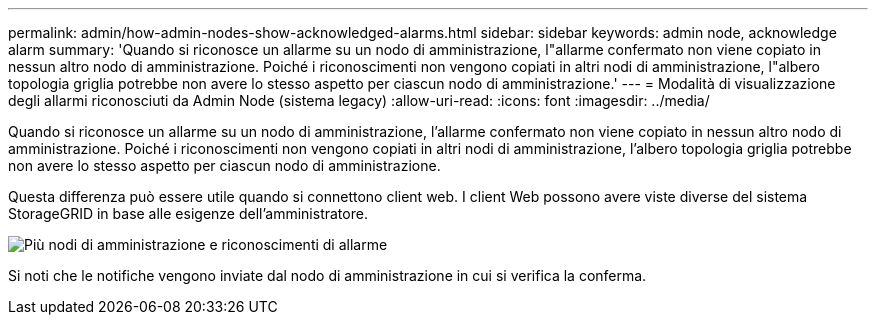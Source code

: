 ---
permalink: admin/how-admin-nodes-show-acknowledged-alarms.html 
sidebar: sidebar 
keywords: admin node, acknowledge alarm 
summary: 'Quando si riconosce un allarme su un nodo di amministrazione, l"allarme confermato non viene copiato in nessun altro nodo di amministrazione. Poiché i riconoscimenti non vengono copiati in altri nodi di amministrazione, l"albero topologia griglia potrebbe non avere lo stesso aspetto per ciascun nodo di amministrazione.' 
---
= Modalità di visualizzazione degli allarmi riconosciuti da Admin Node (sistema legacy)
:allow-uri-read: 
:icons: font
:imagesdir: ../media/


[role="lead"]
Quando si riconosce un allarme su un nodo di amministrazione, l'allarme confermato non viene copiato in nessun altro nodo di amministrazione. Poiché i riconoscimenti non vengono copiati in altri nodi di amministrazione, l'albero topologia griglia potrebbe non avere lo stesso aspetto per ciascun nodo di amministrazione.

Questa differenza può essere utile quando si connettono client web. I client Web possono avere viste diverse del sistema StorageGRID in base alle esigenze dell'amministratore.

image::../media/grid_topology_with_differing_alarm_acknowledgments.gif[Più nodi di amministrazione e riconoscimenti di allarme]

Si noti che le notifiche vengono inviate dal nodo di amministrazione in cui si verifica la conferma.
